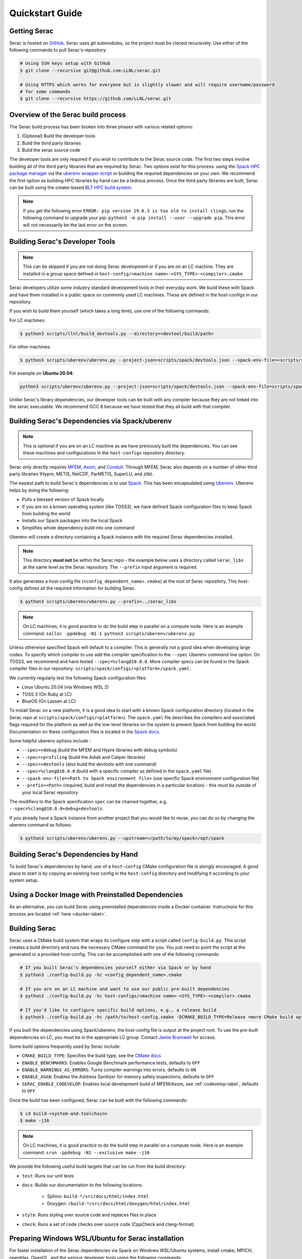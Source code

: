 .. ## Copyright (c) 2019-2023, Lawrence Livermore National Security, LLC and
.. ## other Serac Project Developers. See the top-level COPYRIGHT file for details.
.. ##
.. ## SPDX-License-Identifier: (BSD-3-Clause)

.. _quickstart-label:

======================
Quickstart Guide
======================

Getting Serac
-------------

Serac is hosted on `GitHub <https://github.com/LLNL/serac>`_. Serac uses git submodules, so the project must be cloned recursively. Use either of the following commands to pull Serac's repository:

.. code-block:: bash

   # Using SSH keys setup with GitHub
   $ git clone --recursive git@github.com:LLNL/serac.git

   # Using HTTPS which works for everyone but is slightly slower and will require username/password
   # for some commands
   $ git clone --recursive https://github.com/LLNL/serac.git

Overview of the Serac build process
------------------------------------

The Serac build process has been broken into three phases with various related options:

1. (Optional) Build the developer tools
2. Build the third party libraries
3. Build the serac source code

The developer tools are only required if you wish to contribute to the Serac source code. The first two steps involve building all of the
third party libraries that are required by Serac. Two options exist for this process: using the `Spack HPC package manager <https://spack.io/>`_
via the `uberenv wrapper script <https://github.com/LLNL/uberenv>`_ or building the required dependencies on your own. We recommend the first
option as building HPC libraries by hand can be a tedious process. Once the third party libraries are built, Serac can be built using the
cmake-based `BLT HPC build system <https://github.com/LLNL/blt>`_.

.. note::
  If you get the following error ``ERROR: pip version 19.0.3 is too old to install clingo``, run the
  following command to upgrade your pip: ``python3 -m pip install --user --upgrade pip``.  This error
  will not necessarily be the last error on the screen.


.. _devtools-label:

Building Serac's Developer Tools
--------------------------------

.. note::
  This can be skipped if you are not doing Serac development or if you are on an LC machine.
  They are installed in a group space defined in ``host-config/<machine name>-<SYS_TYPE>-<compiler>.cmake``

Serac developers utilize some industry standard development tools in their everyday work.  We build
these with Spack and have them installed in a public space on commonly used LC machines. These are
defined in the host-configs in our repository.

If you wish to build them yourself (which takes a long time), use one of the following commands:

For LC machines:

.. code-block:: bash

   $ python3 scripts/llnl/build_devtools.py --directory=<devtool/build/path>

For other machines:

.. code-block:: bash

   $ python3 scripts/uberenv/uberenv.py --project-json=scripts/spack/devtools.json --spack-env-file=<scripts/spack/configs/platform/spack.yaml> --prefix=<devtool/build/path>

For example on **Ubuntu 20.04**:

.. code-block:: bash

   python3 scripts/uberenv/uberenv.py --project-json=scripts/spack/devtools.json --spack-env-file=scripts/spack/configs/linux_ubuntu_20/spack.yaml --prefix=../path/to/install

Unlike Serac's library dependencies, our developer tools can be built with any compiler because
they are not linked into the serac executable.  We recommend GCC 8 because we have tested that they all
build with that compiler.

Building Serac's Dependencies via Spack/uberenv
-----------------------------------------------

.. note::
  This is optional if you are on an LC machine as we have previously built the dependencies. You
  can see these machines and configurations in the ``host-configs`` repository directory.

Serac only directly requires `MFEM <https://mfem.org/>`_, `Axom <https://github.com/LLNL/axom>`_,
and `Conduit <https://github.com/LLNL/conduit>`_.  Through MFEM, Serac also depends on a number of
other third party libraries (Hypre, METIS, NetCDF, ParMETIS, SuperLU, and zlib).

The easiest path to build Serac's dependencies is to use `Spack <https://github.com/spack/spack>`_.
This has been encapsulated using `Uberenv <https://github.com/LLNL/uberenv>`_. Uberenv helps by
doing the following:

* Pulls a blessed version of Spack locally
* If you are on a known operating system (like TOSS3), we have defined Spack configuration files
  to keep Spack from building the world
* Installs our Spack packages into the local Spack
* Simplifies whole dependency build into one command

Uberenv will create a directory containing a Spack instance with the required Serac
dependencies installed.

.. note::
   This directory **must not** be within the Serac repo - the example below
   uses a directory called ``serac_libs`` at the same level as the Serac repository. The
   ``--prefix`` input argument is required.

It also generates a host-config file (``<config_dependent_name>.cmake``)
at the root of Serac repository. This host-config defines all the required information for building
Serac.

.. code-block:: bash

   $ python3 scripts/uberenv/uberenv.py --prefix=../serac_libs

.. note::
  On LC machines, it is good practice to do the build step in parallel on a compute node.
  Here is an example command: ``salloc -ppdebug -N1-1 python3 scripts/uberenv/uberenv.py``

Unless otherwise specified Spack will default to a compiler.  This is generally not a good idea when
developing large codes. To specify which compiler to use add the compiler specification to the ``--spec`` Uberenv
command line option. On TOSS3, we recommend and have tested ``--spec=%clang@10.0.0``.  More compiler specs
can be found in the Spack compiler files in our repository:
``scripts/spack/configs/<platform>/spack.yaml``.

We currently regularly test the following Spack configuration files:

* Linux Ubuntu 20.04 (via Windows WSL 2)
* TOSS 3 (On Ruby at LC)
* BlueOS (On Lassen at LC)

To install Serac on a new platform, it is a good idea to start with a known Spack configuration directory
(located in the Serac repo at ``scripts/spack/configs/<platform>``). The ``spack.yaml`` file
describes the compilers and associated flags required for the platform as well as the low-level libraries
on the system to prevent Spack from building the world. Documentation on these configuration files is located
in the `Spack docs <https://spack.readthedocs.io/en/latest/configuration.html>`_.

Some helpful uberenv options include :

* ``--spec=+debug`` (build the MFEM and Hypre libraries with debug symbols)
* ``--spec=+profiling`` (build the Adiak and Caliper libraries)
* ``--spec=+devtools`` (also build the devtools with one command)
* ``--spec=%clang@10.0.0`` (build with a specific compiler as defined in the ``spack.yaml`` file)
* ``--spack-env-file=<Path to Spack environment file>`` (use specific Spack environment configuration file)
* ``--prefix=<Path>`` (required, build and install the dependencies in a particular location) - this *must be outside* of your local Serac repository

The modifiers to the Spack specification ``spec`` can be chained together, e.g. ``--spec=%clang@10.0.0+debug+devtools``.

If you already have a Spack instance from another project that you would like to reuse,
you can do so by changing the uberenv command as follows:

.. code-block:: bash

   $ python3 scripts/uberenv/uberenv.py --upstream=</path/to/my/spack>/opt/spack

Building Serac's Dependencies by Hand
-------------------------------------

To build Serac's dependencies by hand, use of a ``host-config`` CMake configuration file is
stongly encouraged. A good place to start is by copying an existing host config in the
``host-config`` directory and modifying it according to your system setup.

.. _build-label:

Using a Docker Image with Preinstalled Dependencies
---------------------------------------------------

As an alternative, you can build Serac using preinstalled dependencies inside a Docker
container. Instructions for this process are located :ref:`here <docker-label>`.

Building Serac
--------------

Serac uses a CMake build system that wraps its configure step with a script
called ``config-build.py``.  This script creates a build directory and
runs the necessary CMake command for you. You just need to point the script
at the generated or a provided host-config. This can be accomplished with
one of the following commands:

.. code-block:: bash

   # If you built Serac's dependencies yourself either via Spack or by hand
   $ python3 ./config-build.py -hc <config_dependent_name>.cmake

   # If you are on an LC machine and want to use our public pre-built dependencies
   $ python3 ./config-build.py -hc host-configs/<machine name>-<SYS_TYPE>-<compiler>.cmake

   # If you'd like to configure specific build options, e.g., a release build
   $ python3 ./config-build.py -hc /path/to/host-config.cmake -DCMAKE_BUILD_TYPE=Release <more CMake build options...>

If you built the dependencies using Spack/uberenv, the host-config file is output at the
project root. To use the pre-built dependencies on LC, you must be in the appropriate
LC group. Contact `Jamie Bramwell <bramwell1@llnl.gov>`_ for access.

Some build options frequently used by Serac include:

* ``CMAKE_BUILD_TYPE``: Specifies the build type, see the `CMake docs <https://cmake.org/cmake/help/latest/variable/CMAKE_BUILD_TYPE.html>`_
* ``ENABLE_BENCHMARKS``: Enables Google Benchmark performance tests, defaults to ``OFF``
* ``ENABLE_WARNINGS_AS_ERRORS``: Turns compiler warnings into errors, defaults to ``ON``
* ``ENABLE_ASAN``: Enables the Address Sanitizer for memory safety inspections, defaults to ``OFF``
* ``SERAC_ENABLE_CODEVELOP``: Enables local development build of MFEM/Axom, see :ref:`codevelop-label`, defaults to ``OFF``

Once the build has been configured, Serac can be built with the following commands:

.. code-block:: bash

   $ cd build-<system-and-toolchain>
   $ make -j16

.. note::
  On LC machines, it is good practice to do the build step in parallel on a compute node.
  Here is an example command: ``srun -ppdebug -N1 --exclusive make -j16``

We provide the following useful build targets that can be run from the build directory:

* ``test``: Runs our unit tests
* ``docs``: Builds our documentation to the following locations:

   * Sphinx: ``build-*/src/docs/html/index.html``
   * Doxygen: ``/build-*/src/docs/html/doxygen/html/index.html``

* ``style``: Runs styling over source code and replaces files in place
* ``check``: Runs a set of code checks over source code (CppCheck and clang-format)

Preparing Windows WSL/Ubuntu for Serac installation
---------------------------------------------------------

For faster installation of the Serac dependencies via Spack on Windows WSL/Ubuntu systems,
install cmake, MPICH, openblas, OpenGL, and the various developer tools using the following commands:

**Ubuntu 20.04**

.. code-block:: bash

   $ sudo apt-get update
   $ sudo apt-get upgrade
   $ sudo apt-get install cmake libopenblas-dev libopenblas-base mpich mesa-common-dev libglu1-mesa-dev freeglut3-dev cppcheck doxygen libreadline-dev python3-sphinx python3-pip clang-format-10 m4
   $ sudo ln -s /usr/lib/x86_64-linux-gnu/* /usr/lib

**Ubuntu 18.04**

.. code-block:: bash

   $ sudo apt-get update
   $ sudo apt-get upgrade
   $ sudo apt-get install g++-8 gcc-8
   $ sudo update-alternatives --install /usr/bin/gcc gcc /usr/bin/gcc-8 800 --slave /usr/bin/g++ g++ /usr/bin/g++-8
   $ sudo apt-get install cmake libopenblas-dev libopenblas-base mpich mesa-common-dev libglu1-mesa-dev freeglut3-dev cppcheck doxygen libreadline-dev python3-distutils python3-pip
   $ sudo ln -s /usr/lib/x86_64-linux-gnu/* /usr/lib

Note that the last line is required since Spack expects the system libraries to exist in a directory
named ``lib``. During the third party library build phase, the appropriate Spack config directory
must be specified using either:

**Ubuntu 20.04**

``python3 scripts/uberenv/uberenv.py --spack-env-file=scripts/spack/configs/linux_ubuntu_20/spack.yaml --prefix=../path/to/install``

**Ubuntu 18.04**

``python3 scripts/uberenv/uberenv.py --spack-env-file=scripts/spack/configs/linux_ubuntu_18/spack.yaml --prefix=../path/to/install``

Building Serac dependencies on MacOS
------------------------------------

.. warning::
   These instructions are in development.

Meeting base dependency requirements
^^^^^^^^^^^^^^^^^^^^^^^^^^^^^^^^^^^^

One way to install the required depedencies is with the MacPorts package manager.
Install the required ports as follows:

.. code-block:: bash

   $ sudo port install clang-12 openmpi-clang12 gcc12 bzip2 cmake autoconf automake gettext graphviz pkgconfig xorg-libX11 lapack readline zlib

(Note: The port ``gcc12`` is included only to have a fortran compiler.)

Activate the particular compiler packages with MacPorts:

.. code-block:: bash

   $ sudo port select clang mp-clang-12
   $ sudo port select mpi openmpi-clang12-fortran
   $ sudo port select gcc mp-gcc12

This step tells MacPorts to make symbolic links in your path so that, for example, the command ``clang`` will invoke the compiler installed by the MacPorts package and not the one shipped by Apple. 
It also sets up a set of symlinks so that Clang, GCC, and the MPI wrappers all work without you having to muck with environment variables to locate header files and libraries. 
It may be possible to skip this step and give full paths to your compilers in ``spack.yaml`` nested under ``compilers:`` (instead of the
symlinks ``/opt/local/bin/clang``, etc.), but we haven't tried this.

.. note::
   If you want to remove these symlinks, use the ``port select`` command with ``none`` as the desired port; e.g., ``sudo port select clang none``

While building ParMetis, Spack invokes the MPI compiler wrapper with the ``mpic++`` command, but MacPorts does not create this particular synonym for OpenMPI. 
It does create ``mpicxx``. This can be solved by making a symlink:

.. code-block:: bash

   $ cd /opt/local/bin
   $ sudo ln -s mpicxx mpic++

MacPorts will automatically update the ``mpicxx`` symlink in ``/opt/local/bin`` to point to the correct executable when you use the ``port select`` command to activate a partiular MPI package. 
By making ``mpic++`` point to ``mpicxx``, this command will also automatically point to the correct executable if you change the global MPI package through MacPorts in the future.

The Serac build scripts will install the ``clingo`` package in your Python environment (and may even *uninstall* it if it finds it with a version it considers too old).
If you don't want the install to modify your Python environment, you may wish to conisder using tools like 
`virtual environments <https://docs.python.org/3/library/venv.html>`_  or `conda <https://docs.conda.io/projects/conda/en/stable/>`_ to isolate this change.

Configuring Spack
^^^^^^^^^^^^^^^^^

Next, you must tailor the Spack configuration file. We will modify the ``spack.yaml`` file in ``scripts/spack/configs/darwin/``.
Instead of modifying them directly, you may wish to copy these files to another location outside of the Serac repo, use them as templates for the customization, and use the ``--spack-env-file`` option to use them when invoking uberenv as described above.

Example ``spack.yaml``:

.. code-block:: yaml

  spack:
    packages:
      all:
        compiler: [clang, gcc]
        providers:
          blas: [netlib-lapack]
          lapack: [netlib-lapack]
          mpi: [openmpi]
    
      mpi:
        buildable: false
      openmpi:
        externals:
        - spec: openmpi@4.1.4
          prefix: /opt/local
      
      netlib-lapack:
        buildable: false
        externals:
        - spec: netlib-lapack@3.10.1
          prefix: /opt/local
      autoconf:
        buildable: false
        externals:
        - spec: autoconf@2.71
          prefix: /opt/local
      automake:
        buildable: false
        externals:
        - spec: automake@1.16.5
          prefix: /opt/local
      bzip2:
        buildable: false
        externals:
        - spec: bzip2@1.0.8
          prefix: /opt/local
      cmake:
        version: [3.22.4]
        buildable: false
        externals:
        - spec: cmake@3.22.4
          prefix: /opt/local
      gettext:
        buildable: false
        externals:
        - spec: gettext@0.21
          prefix: /opt/local
      graphviz:
        buildable: false
        externals:
        - spec: graphviz@2.50.0
          prefix: /opt/local
      libtool:
        buildable: false
        externals:
        - spec: libtool@2.4.6
          prefix: /opt/local
      libx11:
        buildable: false
        externals:
        - spec: libx11@1.8.1
          prefix: /opt/local
      m4:
        buildable: false
        externals:
        - spec: m4@1.4.6
          prefix: /usr
      perl:
        buildable: false
        externals:
        - spec: perl@v5.30.2
          prefix: /usr
      pkg-config:
        buildable: false
        externals:
        - spec: pkg-config@0.29.2
          prefix: /opt/local
      tar:
        buildable: false
        externals:
        - spec: tar@3.3.2
          prefix: /usr
      readline:
        buildable: false
        externals:
        - spec: readline@8.1.2.000
          prefix: /opt/local
      unzip:
        buildable: false
        externals:
        - spec: unzip@6.0
          prefix: /usr
      zlib:
        buildable: false
        externals:
        - spec: zlib@1.2.12
          prefix: /opt/local

    compilers:
    - compiler:
        environment: {}
        extra_rpaths: []
        flags: {}
        modules: []
        operating_system: bigsur
        paths:
          cc: /opt/local/bin/clang
          cxx: /opt/local/bin/clang++
          f77: /opt/local/bin/gfortran
          fc: /opt/local/bin/gfortran
        spec: clang@12.0.1
        target: x86_64

NOTES: 

* The ``operating_system`` field should be set according to your macOS version. (For example, ``mojave``, ``catalina``, ``bigsur``, ``monterey``, ``ventura``).
* By default, MacPorts installs packages in ``/opt/local``; the above ``paths`` need to be adjusted if you choose a different location.
  This of course applies to the packages in ``spack.yaml`` as well.
* As noted above, the ``port select ...`` commands will set which version of clang gets invoked by the executables ``/opt/local/bin/clang``, etc.
  The paths above are thus valid only if you activated the ``clang`` package that matches the compiler spec.
  Alternatively, you could set the full name and path of the executables of the desired compilers if you don't want the operation of 
  Spack to be influenced by your MacPorts settings.
* You should set ``spec`` to the actual version of the compiler you installed.
* The ``target`` entry should be set to ``x86_64`` or ``m1`` depending on which architecture your machine uses.  
* The version specs should be set to the actual versions of the packages you have, which will not neccesarily be the same as the above.
  This can be discovered for the packages installed with MacPorts using the following command:

.. code-block:: bash

   $ port info clang-12 openmpi-clang12 gcc12 bzip2 autoconf automake gettext graphviz pkgconfig xorg-libX11 lapack readline zlib

* Use the version number provided, taking the values up to, but excluding, any underscore.
* The packages not installed by MacPorts are the ones that have ``/usr`` as the prefix.
  The versions already present on the system are sufficient for the build.

The above Spack settings and MacPorts packages will cover the basic installation of Serac. 
If you want to build the optional devtools, you should install the additional packages with MacPorts:

.. code-block: bash

   $ sudo port install cppcheck doxygen

Then, append the following to ``spack.yaml`` nested under ``packages:``:

.. code-block:: yaml

  cppcheck:
    version: [2.3]
    buildable: false
    externals:
    - spec: cppcheck@2.3
      prefix: /usr/local
  doxygen:
    version: [1.8.13]
    buildable: false
    externals:
    - spec: doxygen@1.8.13
      prefix: /usr/local
  llvm:
    version: [10.0.0]
    buildable: false
    externals:
    - spec: llvm+clang@10.0.0
      prefix: <path/to/llvm/10>
  python:
    buildable: false
    externals:
    - spec: python@3.9
      prefix: <path/to/python/venv>

Notes:

* LLVM/Clang is needed for the style check tools. 
  The *exact* version 10.0.0 is apparently highly recommended, since other versions may format the code slightly differently,
  which will mean that pull requests formatted with them may trigger style errors in the CI checks.
* The placeholders ``<path/to/llvm/10>`` and ``<path/to/python/venv>`` need to be filled in with actual paths.
  See the following two notes. 
* LLVM 10.0.0 has been superseded as the version for llvm-10; so this package is not easily installable with MacPorts.
  You must build it yourself and then point to the build location.
* For ``<path/to/python/venv>``, specify the the virtual environment directory created above.

Building dependencies
^^^^^^^^^^^^^^^^^^^^^

The invocation of ``uberenv.py`` is slightly modified from the standard instructions above in order to force the use of the
MacPorts-installed MPI:

.. code-block:: bash

   $ ./scripts/uberenv/uberenv.py --prefix=../path/for/TPLs --spec="%clang@12.0.1 ^openmpi@4.1.4"

Notice the caret with the MPI spec. 
Without this, current versions of Spack ignore the ``spack.yaml`` file and try to build a version of MPI from source.
You can add additional specs as noted in the section `Building Serac's Dependencies via Spack/uberenv`.
